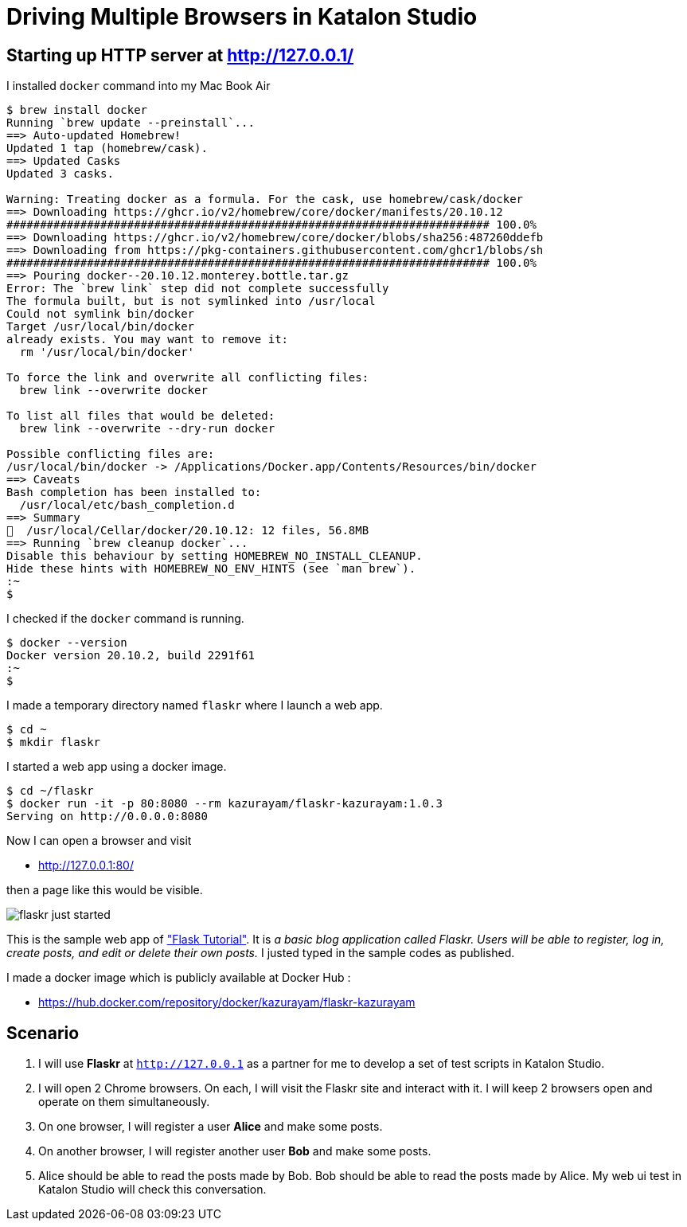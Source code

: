 = Driving Multiple Browsers in Katalon Studio

== Starting up HTTP server at http://127.0.0.1/

I installed `docker` command into my Mac Book Air

```
$ brew install docker
Running `brew update --preinstall`...
==> Auto-updated Homebrew!
Updated 1 tap (homebrew/cask).
==> Updated Casks
Updated 3 casks.

Warning: Treating docker as a formula. For the cask, use homebrew/cask/docker
==> Downloading https://ghcr.io/v2/homebrew/core/docker/manifests/20.10.12
######################################################################## 100.0%
==> Downloading https://ghcr.io/v2/homebrew/core/docker/blobs/sha256:487260ddefb
==> Downloading from https://pkg-containers.githubusercontent.com/ghcr1/blobs/sh
######################################################################## 100.0%
==> Pouring docker--20.10.12.monterey.bottle.tar.gz
Error: The `brew link` step did not complete successfully
The formula built, but is not symlinked into /usr/local
Could not symlink bin/docker
Target /usr/local/bin/docker
already exists. You may want to remove it:
  rm '/usr/local/bin/docker'

To force the link and overwrite all conflicting files:
  brew link --overwrite docker

To list all files that would be deleted:
  brew link --overwrite --dry-run docker

Possible conflicting files are:
/usr/local/bin/docker -> /Applications/Docker.app/Contents/Resources/bin/docker
==> Caveats
Bash completion has been installed to:
  /usr/local/etc/bash_completion.d
==> Summary
🍺  /usr/local/Cellar/docker/20.10.12: 12 files, 56.8MB
==> Running `brew cleanup docker`...
Disable this behaviour by setting HOMEBREW_NO_INSTALL_CLEANUP.
Hide these hints with HOMEBREW_NO_ENV_HINTS (see `man brew`).
:~
$ 
```

I checked if the `docker` command is running.

```
$ docker --version
Docker version 20.10.2, build 2291f61
:~
$ 
```

I made a temporary directory named `flaskr` where I launch a web app.
```
$ cd ~
$ mkdir flaskr
```

I started a web app using a docker image.
```
$ cd ~/flaskr
$ docker run -it -p 80:8080 --rm kazurayam/flaskr-kazurayam:1.0.3
Serving on http://0.0.0.0:8080
```

Now I can open a browser and visit 

* http://127.0.0.1:80/

then a page like this would be visible.

image:docs/images/flaskr_just_started.png[]

This is the sample web app of https://flask.palletsprojects.com/en/2.0.x/tutorial/["Flask Tutorial"]. It is _a basic blog application called Flaskr. Users will be able to register, log in, create posts, and edit or delete their own posts._ I justed typed in the sample codes as published.

I made a docker image which is publicly available at Docker Hub :

* https://hub.docker.com/repository/docker/kazurayam/flaskr-kazurayam

== Scenario

1. I will use *Flaskr* at `http://127.0.0.1` as a partner for me to develop a set of test scripts in Katalon Studio. 

2. I will open 2 Chrome browsers. On each, I will visit the Flaskr site and interact with it. I will keep 2 browsers open and operate on them simultaneously.

3. On one browser, I will register a user *Alice* and make some posts.

4. On another browser, I will register another user *Bob* and make some posts.

5. Alice should be able to read the posts made by Bob. Bob should be able to read the posts made by Alice. My web ui test in Katalon Studio will check this conversation.




